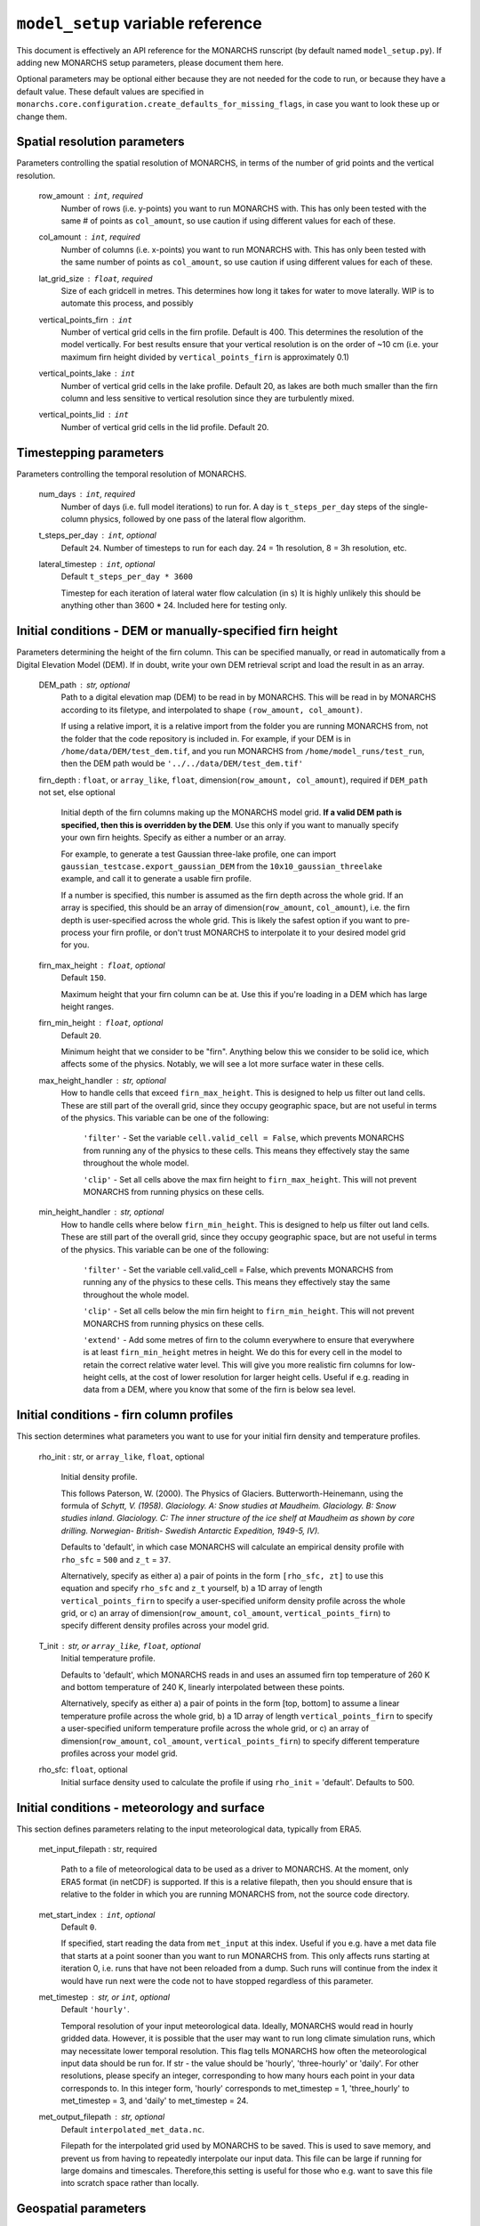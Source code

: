 ``model_setup`` variable reference
**********************************

This document is effectively an API reference for the MONARCHS runscript (by default named ``model_setup.py``).
If adding new MONARCHS setup parameters, please document them here.

Optional parameters may be optional either because they are not needed for the code to run, or because they have a default value.
These default values are specified in ``monarchs.core.configuration.create_defaults_for_missing_flags``, in case you
want to look these up or change them.

Spatial resolution parameters
------------------------------------------------------
Parameters controlling the spatial resolution of MONARCHS, in terms of the number of grid points and the vertical resolution.

    row_amount : ``int``, required
        Number of rows (i.e. y-points) you want to run MONARCHS with.
        This has only been tested with the same # of points as ``col_amount``, so use caution
        if using different values for each of these.

    col_amount : ``int``, required
        Number of columns (i.e. x-points) you want to run MONARCHS with.
        This has only been tested with the same number of points as ``col_amount``, so use caution
        if using different values for each of these.

    lat_grid_size : ``float``, required
        Size of each gridcell in metres. This determines how long it takes for water to move laterally. WIP is to automate this process, and possibly

    vertical_points_firn : ``int``
        Number of vertical grid cells in the firn profile. Default is 400. This determines the resolution of the model vertically.
        For best results ensure that your vertical resolution is on the order of ~10 cm (i.e. your maximum firn height divided by
        ``vertical_points_firn`` is approximately 0.1)

    vertical_points_lake : ``int``
        Number of vertical grid cells in the lake profile. Default 20, as lakes are both much smaller than the firn
        column and less sensitive to vertical resolution since they are turbulently mixed.

    vertical_points_lid : ``int``
        Number of vertical grid cells in the lid profile. Default 20.


Timestepping parameters
------------------------------------------------------
Parameters controlling the temporal resolution of MONARCHS.

    num_days : ``int``, required
        Number of days (i.e. full model iterations) to run for. A day is ``t_steps_per_day`` steps of the single-column physics,
        followed by one pass of the lateral flow algorithm.
    t_steps_per_day : ``int``, optional
        Default ``24``.
        Number of timesteps to run for each day. 24 = 1h resolution, 8 = 3h resolution, etc.
    lateral_timestep : ``int``, optional
        Default ``t_steps_per_day * 3600``

        Timestep for each iteration of lateral water flow calculation (in s)
        It is highly unlikely this should be anything other than 3600 * 24. Included here for testing only.

Initial conditions - DEM or manually-specified firn height
----------------------------------------------------------
Parameters determining the height of the firn column. This can be specified manually, or read in
automatically from a Digital Elevation Model (DEM). If in doubt, write your own DEM retrieval script and
load the result in as an array.

    DEM_path : str, optional
        Path to a digital elevation map (DEM) to be read in by MONARCHS.
        This will be read in by MONARCHS according to its filetype, and
        interpolated to shape ``(row_amount, col_amount)``.

        If using a relative import, it is a relative import from the folder you are running
        MONARCHS from, not the folder that the code repository is included in. For example, if your
        DEM is in ``/home/data/DEM/test_dem.tif``, and you run MONARCHS from ``/home/model_runs/test_run``, then the DEM path
        would be ``'../../data/DEM/test_dem.tif'``

    firn_depth : ``float``, or ``array_like``, ``float``, dimension(``row_amount, col_amount``), required if ``DEM_path`` not set, else optional

        Initial depth of the firn columns making up the MONARCHS model grid.
        **If a valid DEM path is specified, then this is overridden by the DEM**. Use this only if you want to manually
        specify your own firn heights. Specify as either a number or an array.

        For example, to generate a test Gaussian three-lake profile, one can import ``gaussian_testcase.export_gaussian_DEM``
        from the ``10x10_gaussian_threelake`` example, and call it to generate a usable firn profile.

        If a number is specified, this number is assumed as the firn depth across the whole grid.
        If an array is specified, this should be an array of dimension(``row_amount``, ``col_amount``),
        i.e. the firn depth is user-specified across the whole grid. This is likely the safest option if you want to
        pre-process your firn profile, or don't trust MONARCHS to interpolate it to your desired model grid for you.

    firn_max_height : ``float``, optional
        Default ``150``.

        Maximum height that your firn column can be at. Use this if you're loading in a DEM which has large height
        ranges.

    firn_min_height : ``float``, optional
        Default ``20``.

        Minimum height that we consider to be "firn". Anything below this we consider to be solid ice, which affects
        some of the physics. Notably, we will see a lot more surface water in these cells.

    max_height_handler : str, optional
        How to handle cells that exceed ``firn_max_height``. This is designed to help us filter out land cells.
        These are still part of the overall grid, since they occupy geographic space, but are not useful in terms of
        the physics. This variable can be one of the following:
            ``'filter'`` - Set the variable ``cell.valid_cell = False``, which prevents MONARCHS from running any of the physics
            to these cells. This means they effectively stay the same throughout the whole model.

            ``'clip'`` - Set all cells above the max firn height to ``firn_max_height``. This will not prevent MONARCHS
            from running physics on these cells.

    min_height_handler : str, optional
        How to handle cells where below ``firn_min_height``. This is designed to help us filter out land cells.
        These are still part of the overall grid, since they occupy geographic space, but are not useful in terms of
        the physics. This variable can be one of the following:
            ``'filter'`` - Set the variable cell.valid_cell = False, which prevents MONARCHS from running any of the physics
            to these cells. This means they effectively stay the same throughout the whole model.

            ``'clip'`` - Set all cells below the min firn height to ``firn_min_height``. This will not prevent MONARCHS
            from running physics on these cells.

            ``'extend'`` - Add some metres of firn to the column everywhere to ensure that everywhere is at least
            ``firn_min_height`` metres in height. We do this for every cell in the model to retain the correct relative water level.
            This will give you more realistic firn columns for low-height cells, at the cost of lower resolution for larger
            height cells. Useful if e.g. reading in data from a DEM, where you know that some of the firn is below sea level.

Initial conditions - firn column profiles
------------------------------------------------------
This section determines what parameters you want to use for your initial firn density and temperature profiles.

    rho_init : str, or ``array_like``, ``float``, optional

        Initial density profile.

        This follows Paterson, W. (2000). The Physics of Glaciers. Butterworth-Heinemann,
        using the formula of *Schytt, V. (1958). Glaciology. A: Snow studies at Maudheim. Glaciology. B: Snow studies
        inland. Glaciology. C: The inner structure of the ice shelf at Maudheim as shown by
        core drilling. Norwegian- British- Swedish Antarctic Expedition, 1949-5, IV).*

        Defaults to 'default', in which case MONARCHS will calculate an empirical density profile with ``rho_sfc`` = ``500``
        and ``z_t`` = ``37``.

        Alternatively, specify as either a) a pair of points in the form ``[rho_sfc, zt]`` to use this equation and specify
        ``rho_sfc`` and ``z_t`` yourself, b) a 1D array of length ``vertical_points_firn`` to specify a user-specified
        uniform density profile across the whole grid, or c) an array of
        dimension(``row_amount``, ``col_amount``, ``vertical_points_firn``) to specify different density profiles across your
        model grid.

    T_init : str, or ``array_like``, ``float``, optional
        Initial temperature profile.

        Defaults to 'default', which MONARCHS reads in and uses an assumed firn top temperature of 260 K and
        bottom temperature of 240 K, linearly interpolated between these points.

        Alternatively, specify as either a) a pair of points in the form [top, bottom] to assume a linear
        temperature profile across the whole grid, b) a 1D array of length ``vertical_points_firn`` to specify a user-specified
        uniform temperature profile across the whole grid, or c) an array of
        dimension(``row_amount``, ``col_amount``, ``vertical_points_firn``) to specify different temperature profiles across
        your model grid.

    rho_sfc: ``float``, optional
        Initial surface density used to calculate the profile if using ``rho_init`` = 'default'. Defaults to 500.

Initial conditions - meteorology and surface
------------------------------------------------------
This section defines parameters relating to the input meteorological data, typically from ERA5.

    met_input_filepath : str, required

        Path to a file of meteorological data to be used as a driver to MONARCHS.
        At the moment, only ERA5 format (in netCDF) is supported.
        If this is a relative filepath, then you should ensure that is relative to the folder in which
        you are running MONARCHS from, not the source code directory.

    met_start_index : ``int``, optional
        Default ``0``.

        If specified, start reading the data from ``met_input`` at this index. Useful if you e.g. have a met data file
        that starts at a point sooner than you want to run MONARCHS from.
        This only affects runs starting at iteration 0, i.e. runs that have not been reloaded from a dump.
        Such runs will continue from the index it would have run next were the code not to have stopped regardless
        of this parameter.

    met_timestep : str, or ``int``, optional
        Default ``'hourly'``.

        Temporal resolution of your input meteorological data.
        Ideally, MONARCHS would read in hourly gridded data. However, it is possible that the user may want
        to run long climate simulation runs, which may necessitate lower temporal resolution. This flag tells
        MONARCHS how often the meteorological input data should be run for.
        If str - the value should be 'hourly', 'three-hourly' or 'daily'. For other resolutions, please
        specify an integer, corresponding to how many hours each point in your data corresponds to.
        In this integer form, 'hourly' corresponds to met_timestep = 1, 'three_hourly' to met_timestep = 3, and
        'daily' to met_timestep = 24.

    met_output_filepath : str, optional
        Default ``interpolated_met_data.nc``.

        Filepath for the interpolated grid used by MONARCHS to be saved.
        This is used to save memory, and prevent us from having to repeatedly interpolate our input data.
        This file can be large if running for large domains and timescales. Therefore,this setting is useful
        for those who e.g. want to save this file into scratch space rather than locally.

Geospatial parameters
---------------------
Parameters controlling how MONARCHS brings together DEM and met data inputs and ensures that they are consistent spatially.

    lat_bounds : str, optional
        Default ``False``.

        Toggle whether to constrain the input met data file to lat/long bounds specified by a Digital Elevation Map (DEM) or not. If set to ``'dem'``, then the
        model grid and input meteorological data are constrained to the lat/long of the DEM, i.e. the data from the
        met data netCDF is matched/regridded to the DEM, accounting for changes in e.g. the coordinate reference systems between the two.

        See ``examples/50x50_numba_parallel`` for an example of this; this example run has ``met_dem_diagnostic_plots == True``, so a plot will be generated to show what
        this does visually when running with the appropriate DEM, see ``examples/50x50_numba_parallel/README.md`` for details.

    bbox_top_right, bbox_bottom_left, bbox_top_left, bbox_bottom_right : ``array_like``, ``float``, dimension(lat, long), optional

        Default ``False``.

        Arrays defining a bounding box that we want to constrain the model to.
        If you want to use bounding boxes, they should each be in the form ``[lat, long]``.
        This is useful for e.g. running with
        a DEM that has a large area, but we want to run on a subset of it. Since it is a bounding box where the
        corners are specified, you can define this on any square or rectangular area without being constrained
        by a Cartesian grid (which is useful for e.g. DEMs in polar stereographic projection).
        If defined with ``lat_bounds == 'dem'``, then this will also constrain the input met data to this grid.
        The met data will be regridded to this bounding box, so that the final model grid and met data grid are
        co-located.

    met_dem_diagnostic_plots : bool, optional
        Default ``False``.

        If ``True``, generate some plots to show the regridding of the meteorological data onto the DEM lat/long grid.
        Useful as a sanity check to make sure that this has worked as intended. Typically you might run a test
        (in serial, on a local machine) where you cancel the run during the first model day to check these plots,
        then re-run (in parallel, possibly on HPC) with this set to ``False``.


Output settings - time series (i.e. scientific output)
------------------------------------------------------
This section controls how the model outputs information over time. It does this by appending to a netCDF file
every ``output_timestep`` days.

    save_output : bool, optional
        Default ``True``.

        Flag to determine whether you want to save the output of MONARCHS to netCDF. If True, save the variables
        defined in ``vars_to_save`` into a netCDF file at ``output_filepath`` every timestep (i.e. save spatial and temporal
        data for the selected variables). File sizes can get rather large for large model grids and long
        runs, so you may want to change this from the defaults.

        Note that this is separate from dumping, where only a snapshot of the current iteration is saved. It is not
        possible to restart MONARCHS from the output defined here. See ``Output settings - dumping and reloading model state`` for information on how to enable restarting MONARCHS.

    vars_to_save : tuple, str, optional
        Default ('firn_temperature', 'Sfrac', 'Lfrac', 'firn_depth', 'lake_depth', 'lid_depth', 'lake', 'lid', 'v_lid').

        Tuple containing the names of the variables that we wish to save during the evolution of MONARCHS over time.
        If you want to save a particular diagnostic, then you should add it here.
        See ``monarchs.core.iceshelf_class`` for details on the full list of variables that ``vars_to_save`` accepts.

    output_filepath : str, optional (required if ``save_output`` is ``True``)
        Path to the file that you want to save output into, including file extension.
        MONARCHS uses netCDF for saving output data, so this may be e.g. ``"/work/monarchs/monarchs_run1.nc"``.

    output_grid_size : ``int``, optional
        Defaults to the value set for ``vertical_points_firn`` (i.e. no interpolation occurs).

        Size of the vertical grid that you want to write to. This can be different from the size of the grid used in the
        actual model calculations, in which case the results are interpolated to this grid size. Useful to reduce the
        size of output files, which can be large.

    output_timestep : ``int``, optional
        Default ``1``. (i.e. at every model timestep (``day``))
        Write model output every ``output_timestep`` model days. Useful if you want to save data less regularly than
        every timestep, e.g. if filesizes are getting too large and you don't need daily resolution.

Output settings - dumping and reloading model state
------------------------------------------------------

    dump_data : bool, optional
        Default ``False``.

        Flag that determines whether to dump the current model state at the end of each iteration (day). Doing so
        will allow the user to restart MONARCHS in the event of a crash. Set True to enable this behaviour.
        If this is ``True``, then you also need to specify ``dump_filepath``.

        Note that dumping the model state is separate
        to setting model output - this only dumps a snapshot of the model in its current state, needed to restart the
        model. If you desire output over time, see ``Output settings - time series``.

    dump_filepath : str, optional (required if ``dump_data`` is True)
        File path to dump the current model state into at the end of each timestep,
        for use if ``dump_data`` or ``reload_state`` are True.

    reload_state : bool, optional
        Default ``False`` (i.e. model will start from the initial conditions specified by ``firn_depth`` or the DEM input file by default).

        Flag to determine whether we want to reload from a dump (see ``dump_data`` for details). If ``True``, reload model
        state from file at the path determined by ``dump_filepath``.

Computational and numerical settings
------------------------------------------------------
These parameters mostly control whether the code runs in parallel, which flavour of parallelism to use if so,
how many CPU cores to use if running in parallel, and whether to use Numba to jit-compile the code
(resulting in performance boosts).

    use_numba : bool, optional
        Default ``False``.

        Toggle whether to jit-compile the code using Numba or not. Gives a performance boost, but may not always work and
        adds a few complications. See :docs:``numba`` for more details.
    parallel : bool, optional
        Default ``False``.

        Determines whether or not to run in parallel, or serially. If running in parallel, then performance is improved
        since the model will many of the single-column gridpoints at the same time.

        The exact flavour of parallelism is determined by other flags - if ``use_numba`` and ``use_mpi`` are False, then
        parallelism is via ``pathos.Pool``, a more powerful version of the default ``multiprocessing`` module. If ``use_numba``
        is enabled, then this comes via Numba's ``prange`` function, which works similarly to an OpenMP parallel do loop.
        If ``use_mpi`` is enabled, then ``mpi4py`` is used.

    use_mpi : bool, optional
        Default ``False``.

        Toggle whether to use MPI parallelism to run across multiple nodes. This is an experimental WIP feature.
        This should give large performance boosts if you have the HPC architecture to use it, as it allows for running
        MONARCHS on more than one compute node. However, it is not yet compatible with Numba, so there is also
        some opportunity cost. Not recommended unless you can run on multiple nodes.

    cores : str, bool or ``int``, optional
        Default ``'all'``.

        Number of processing cores to use. 'all' or ``False`` will instruct MONARCHS to use all available CPU cores,
        else it will use however many you specify. You may want to manually specify this to something lower than the number
        of cores on your system if e.g. running on a laptop which you are using for other purposes,
        or if running on HPC and you are experiencing memory bottleneck issues.

Lateral flow settings
------------------------------------------------------
These parameters determine the behaviour of the lateral flow algorithm, i.e. how water is moved around between
grid cells.

    catchment_outflow : bool, optional
        Default ``True``.

        If ``True``, then water that a) reaches the edge of the grid and b) is at a local minimum in terms of the cell's water level
        will disappear from the model, i.e. it moves outside of the model domain. This may or may not be a good assumption
        depending on location.
    flow_into_land: bool, optional
        Default ``True``.

        If ``True``, then similarly to ``catchment_outflow``, water that reaches the edge of the grid and is at a local minimum
        will flow out of the model if it is adjacent to a land cell. This is motivated by the presence of large lakes at the edge
        of the ice shelf in the validation runs, which are not seen in observational datasets. This occurs since the water has
        nowhere else to go, and thus a positive feedback loop occurs where the lake grows, melts the firn underneath,
        and more water flows in.

Debug settings
------------------------------------------------------
These can be safely ignored unless you are actively developing the model.

### Physics toggles
These parameters control the physics that is applied to either the single-column vertical processes, or the
lateral processes. By default these should all be on unless specified, but you may want to switch some off for testing purposes.

    snowfall_toggle : bool, optional
        Default ``True``.

        Determines whether to add height to the firn column via snowfall over time, or not.
        e.g. can be turned off if you don't have a source of snowfall data and don't want to make assumptions.
    firn_column_toggle : bool, optional
        Default ``True``.

        Determines whether the firn column is allowed to evolve or not, i.e. if ``physics.firn_column`` is ever invoked.
    firn_heat_toggle : bool, optional
        Default ``True``.

        Determines whether the temperature of the firn is allowed to evolve, i.e. if ``physics.heateqn`` is ever invoked.
    lake_development_toggle : bool, optional
        Default ``True``.

        Determines whether lakes are allowed to form, i.e. if ``physics.lake_development`` is ever invoked.
    lake_development_toggle : bool, optional
        Default ``True``.

        Determines whether frozen lids are allowed to form, i.e. if ``physics.lid_development`` is ever invoked.
    lateral_movement_toggle : bool, optional
        Default ``True``.

        Determines whether water can move between grid points laterally, or if we treat each column as entirely independent.
    lateral_movement_percolation_toggle : bool, optional
        Default ``True``.

        Determines whether water can percolate during the lateral movement step, assuming that ``lateral_movement_toggle`` is ``True``.
    densification_toggle : bool, optional
        Default ``False``.

        Determines whether snow densification is enabled.
        This is currently always False since our implementation of snow densification is WIP.
    percolation_toggle : bool, optional
        Default ``True``.

        Determines whether water can percolate during the firn column evolution step.
    perc_time_toggle : bool, optional
        Default ``True``.

        Determines if percolation occurs over timescales (if ``True``), or all water can percolate forever until
        it can no longer move.


### Other flags - mostly for testing

This section includes miscellaneous flags that have been used during the development of MONARCHS to test certain things, but have been
and retained as possible configuration flags for testing purposes for other users. These can be entirely ignored.

    simulated_water_toggle : bool, or ``float``
        If False or not present, then nothing happens. If a ``float``, then add that many units of water to each grid cell
        at every timestep. This is to simulate water from outside the catchment area moving in, as in Buzzard (2017).

        This may be useful if running 1D test cases.

    ignore_errors : bool, optional
        Default ``False``.
        If ``True``, then ``monarchs.core.utils.check_correct`` will never be invoked, i.e. the model may be free to
        evolve into an unphysical state. Errors may still occur, but these will be Python errors rather than MONARCHS
        errors if so. May be useful for debugging.

    heateqn_res_toggle : bool, optional
        Defaults to ``False``, i.e. nothing changes.

        An experimental feature whereby, in an attempt to improve performance, the heat equation step
        (which takes up most of the model runtime) is performed with a lower-resolution version of the
        vertical profile, then re-interpolated back to the model grid.

        The thinking is that this may have improved performance without drastically affecting the results
        since the temperature profile should be smooth, and the vertical resolution is mostly required for
        percolation purposes. Initial testing showed large differences between the two versions,
        so this was abandoned for now.

    radiation_forcing_factor : ``float``, optional
        Undefined by default, equivalent to setting it to ``1``.

        Multiply the shortwave/longwave radiation variables by this factor for testing purposes, e.g. if running
        a 1D case and you want to ensure that lake formation occurs. This is left in mostly as an example;
        see ``monarchs.core.initial_conditions`` and search for this variable for more details.

    spinup : bool, optional
        Default ``False``.

        Experimental feature - if True, then try and force the heat equation to converge at the start of the run,
        similar to spinning up a climate model. It may be better to just run the model for longer than using this function
        however, or starting the model from a dump with a pre-spun up state.
    verbose_logging : bool
        Default ``False``.

        Experimental feature - if True, then output data every hour rather than every day. This will override the
        ``output_timestep`` defined in ``Output settings - dumping and reloading model state``. This will generate very
        large files, and doesn't work properly yet (particularly with Numba) so likely best left alone for now unless you have a strong need for
        hourly output.